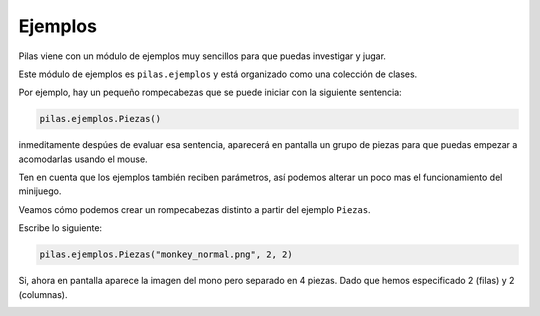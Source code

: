Ejemplos
========


Pilas viene con un módulo de ejemplos muy sencillos
para que puedas investigar y jugar.

Este módulo de ejemplos es ``pilas.ejemplos`` y está
organizado como una colección de clases.

Por ejemplo, hay un pequeño rompecabezas que se puede
iniciar con la siguiente sentencia:

.. code-block:: python

    pilas.ejemplos.Piezas()

inmeditamente despúes de evaluar esa sentencia, aparecerá en
pantalla un grupo de piezas para que puedas 
empezar a acomodarlas usando el mouse.

.. image:: images/piezas.png

Ten en cuenta que los ejemplos también reciben parámetros, así
podemos alterar un poco mas el funcionamiento del minijuego.

Veamos cómo podemos crear un rompecabezas distinto a partir
del ejemplo ``Piezas``.

Escribe lo siguiente:

.. code-block:: python

    pilas.ejemplos.Piezas("monkey_normal.png", 2, 2)

Si, ahora en pantalla aparece la imagen del mono pero separado
en 4 piezas. Dado que hemos especificado 2 (filas) y 2 (columnas).

.. image:: images/piezas_mono.png
